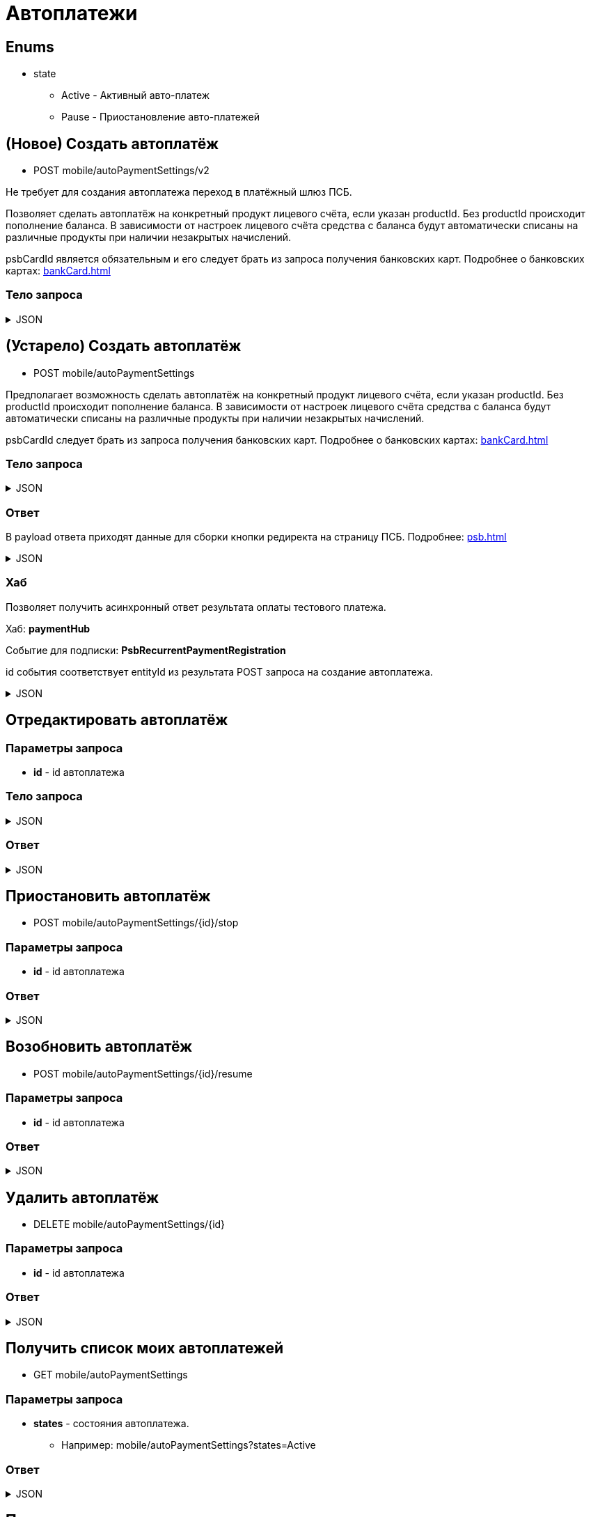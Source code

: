 = Автоплатежи
:page-toclevels: 4

== Enums
* state
** Active - Активный авто-платеж
** Pause - Приостановление авто-платежей


== (Новое) Создать автоплатёж
* POST mobile/autoPaymentSettings/v2

Не требует для создания автоплатежа переход в платёжный шлюз ПСБ.

Позволяет сделать автоплатёж на конкретный продукт лицевого счёта, если указан productId. Без productId происходит пополнение баланса. В зависимости от настроек лицевого счёта средства с баланса будут автоматически списаны на различные продукты при наличии незакрытых начислений.

psbCardId является обязательным и его следует брать из запроса получения банковских карт. Подробнее о банковских картах: xref:bankCard.adoc[]

=== Тело запроса
.JSON
[%collapsible]
====
[source,json]
----
{
    "contractId": 1,
    "productId": 2,
    "payPerMonth": 1000,
    "paymentDay" : 3,
    "useLastDayOfMonth" : false,
    "psbCardId": "93842149-b0e1-11ee-8b19-f9150f8dc2a5",
    "sendCheck": true,
    "emailNotification": "test@mail.ru",
    "phoneNumberNotification": "79998001122"
}
----
====


== (Устарело) Создать автоплатёж
* POST mobile/autoPaymentSettings

Предполагает возможность сделать автоплатёж на конкретный продукт лицевого счёта, если указан productId. Без productId происходит пополнение баланса. В зависимости от настроек лицевого счёта средства с баланса будут автоматически списаны на различные продукты при наличии незакрытых начислений.

psbCardId следует брать из запроса получения банковских карт. Подробнее о банковских картах: xref:bankCard.adoc[]

=== Тело запроса
.JSON
[%collapsible]
====
[source,json]
----
{
    "contractId": 1,
    "productId": 2,
    "payPerMonth": 1000,
    "paymentDay" : 3,
    "useLastDayOfMonth" : false,
    "psbCardId": "93842149-b0e1-11ee-8b19-f9150f8dc2a5",
    "sendCheck": true,
    "emailNotification": "test@mail.ru",
    "phoneNumberNotification": "79998001122"
}
----
====

=== Ответ
В payload ответа приходят данные для сборки кнопки редиректа на страницу ПСБ. Подробнее: xref:psb.adoc[]


.JSON
[%collapsible]
====
[source,json]
----
{
  "result": {
    "entityId": 1, //номер заказа
    "isSuccess": true,
    "errorCode": null,
    "errorDescription": null,
    "commandState": "Created"
  },
  "payload" : {
    "paymentGenerationLink" : "https://3ds.payment.ru/cgi-bin/cgi_link",
    "inputs" : [
        {
            "key" : "key1",
            "value" : "value1"
        },
        {
            "key" : "key2",
            "value" : "value2"
        }
    ]
  }
}
----
====

=== Хаб
Позволяет получить асинхронный ответ результата оплаты тестового платежа.

Хаб: *paymentHub*

Событие для подписки: *PsbRecurrentPaymentRegistration*

id события соответствует entityId из результата POST запроса на создание автоплатежа.

.JSON
[%collapsible]
====
[source,json]
----
{
  "id": 1,
  "isSuccess" : true 
}
----
====

== Отредактировать автоплатёж

=== Параметры запроса
* **id** - id автоплатежа

=== Тело запроса
.JSON
[%collapsible]
====
[source,json]
----
{
    "contractId": 1,
    "productId": 2,
    "payPerMonth": 1000,
    "paymentDay" : 3,
    "useLastDayOfMonth" : false,
    "psbCardId": "93842149-b0e1-11ee-8b19-f9150f8dc2a5",
    "sendCheck": true,
    "emailNotification": "test@mail.ru",
    "phoneNumberNotification": "79998001122"
}
----
====

=== Ответ
.JSON
[%collapsible]
====
[source,json]
----
{
  "result": {
    "entityId": 1,
    "isSuccess": true,
    "errorCode": null,
    "errorDescription": null,
    "commandState": "Updated"
  }
}
----
====


== Приостановить автоплатёж
* POST mobile/autoPaymentSettings/{id}/stop

=== Параметры запроса
* **id** - id автоплатежа

=== Ответ
.JSON
[%collapsible]
====
[source,json]
----
{
  "result": {
    "entityId": 1,
    "isSuccess": true,
    "errorCode": null,
    "errorDescription": null,
    "commandState": "Updated"
  }
}
----
====

== Возобновить автоплатёж
* POST mobile/autoPaymentSettings/{id}/resume

=== Параметры запроса
* **id** - id автоплатежа

=== Ответ
.JSON
[%collapsible]
====
[source,json]
----
{
  "result": {
    "entityId": 1,
    "isSuccess": true,
    "errorCode": null,
    "errorDescription": null,
    "commandState": "Updated"
  }
}
----
====

== Удалить автоплатёж
* DELETE mobile/autoPaymentSettings/{id}

=== Параметры запроса
* **id** - id автоплатежа

=== Ответ
.JSON
[%collapsible]
====
[source,json]
----
{
  "result": {
    "entityId": 1,
    "isSuccess": true,
    "errorCode": null,
    "errorDescription": null,
    "commandState": "Deleted"
  }
}
----
====

== Получить список моих автоплатежей
* GET mobile/autoPaymentSettings

=== Параметры запроса
* **states** - состояния автоплатежа. 
** Например: mobile/autoPaymentSettings?states=Active

=== Ответ
.JSON
[%collapsible]
====
[source,json]
----
[
    {
        "id": 1,
        "payPerMonth": 2500,
        "nextPayment": "2024-03-07T10:44:00.691",
        "paymentDay" : 3,
        "useLastDayOfMonth" : false,
        "state" : "Active",
        "land": {
            "id": 1769,
            "number": "29",
            "prefix": "А",
            "village": {
                "id": 2,
                "name": "Улыбка-2"
            }
        },
        "product" : {
            "id": 1,
            "name" : "Обслуживание"
        },
        "contract" : {
            "id": 1,
            "accountNumber" : "123456789"
        }

    }
]
----
====

== Получить карточку автоплатежа
* GET mobile/autoPaymentSettings/{id}

=== Параметры запроса
* **id** - id автоплатежа

=== Ответ
.JSON
[%collapsible]
====
[source,json]
----
{
    "id": 1,
    "payPerMonth": 2500,
    "nextPayment": "2024-03-07T10:44:00.691",
    "paymentDay" : 3,
    "useLastDayOfMonth" : false,
    "state" : "Active",
    "sendCheck": true,
    "emailNotification": "test@mail.ru",
    "phoneNumberNotification": "79998001122",
    "land": {
        "id": 1769,
        "number": "29",
        "prefix": "А",
        "village": {
            "id": 2,
            "name": "Улыбка-2"
        }
    },
    "product" : {
        "id": 1,
        "name" : "Обслуживание"
    },
    "contract" : {
        "id": 1,
        "name" : "Обслуживание посёлка 'Улыбка'",
        "accountNumber" : "123456789"
    },
    "bankCard" : {
        "id": 1,
        "number" : "7777XXXXXXXX1111"
    }
}
----
====


